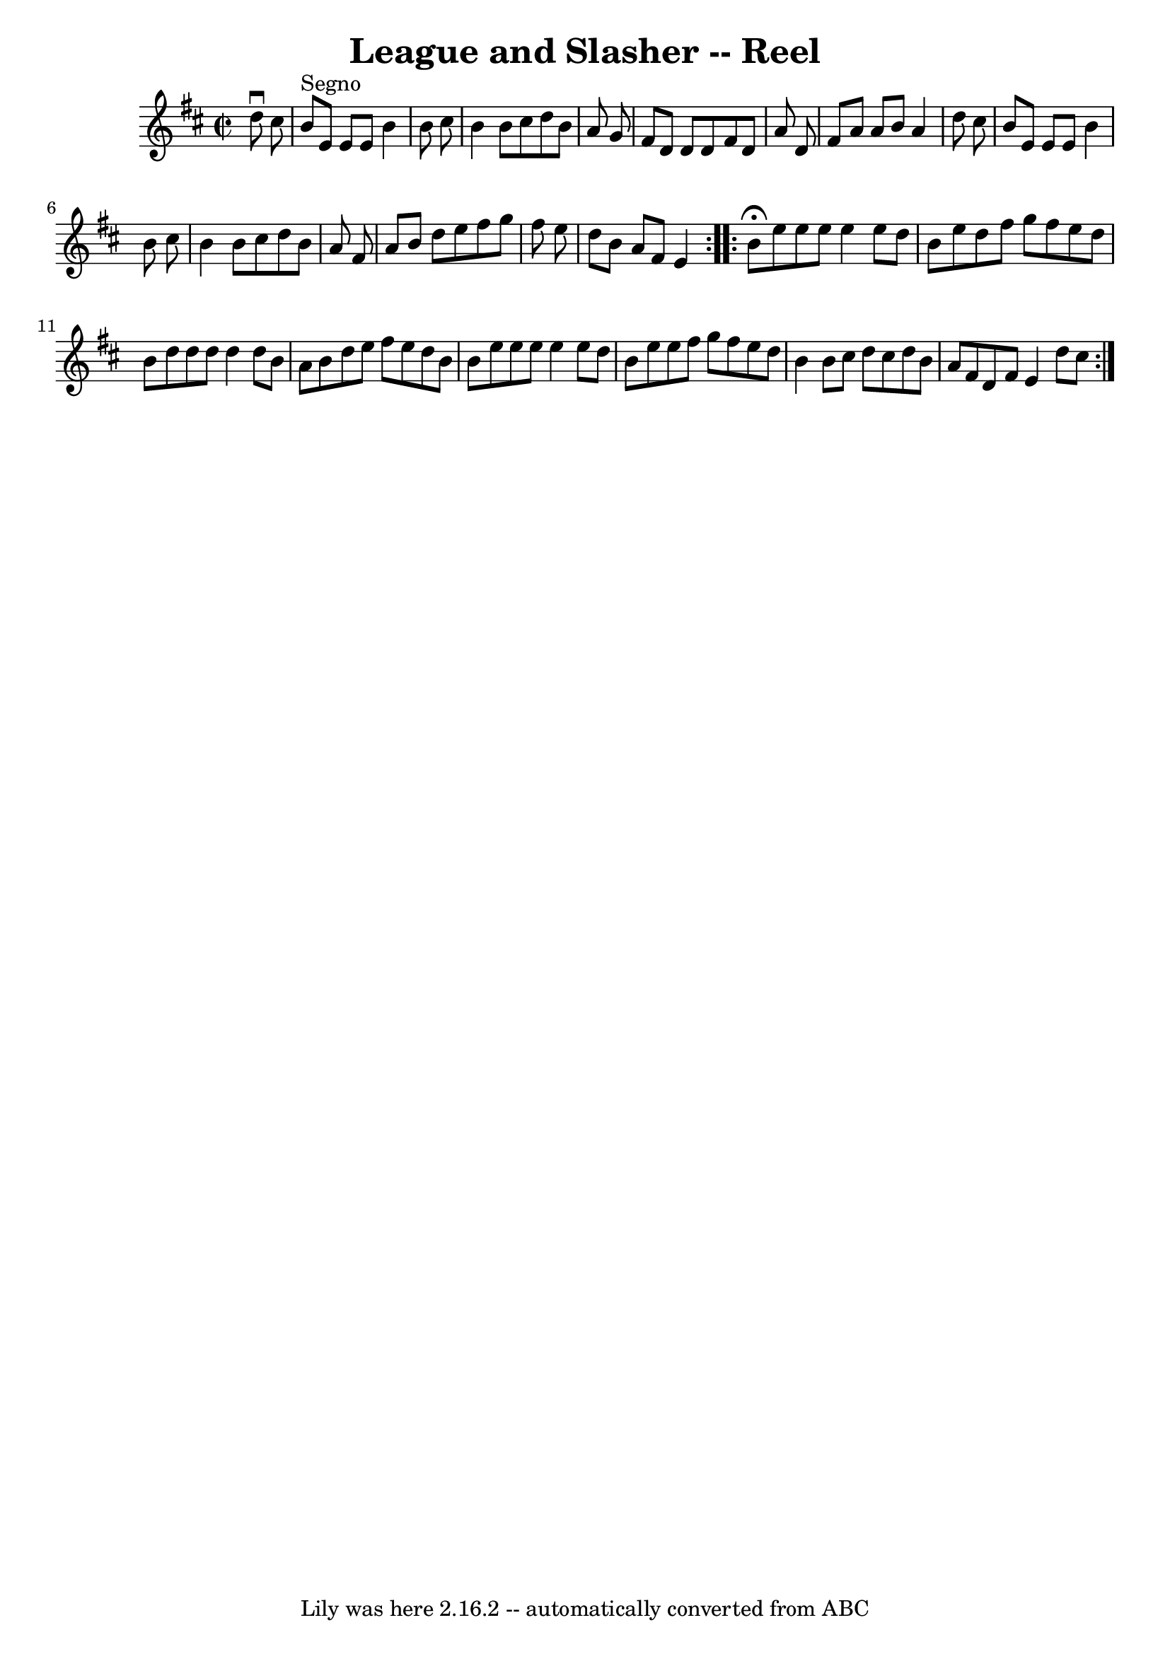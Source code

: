 \version "2.7.40"
\header {
	book = "Ryan's Mammoth Collection"
	crossRefNumber = "1"
	footnotes = ""
	tagline = "Lily was here 2.16.2 -- automatically converted from ABC"
	title = "League and Slasher -- Reel"
}
voicedefault =  {
\set Score.defaultBarType = "empty"

\repeat volta 2 {
\override Staff.TimeSignature #'style = #'C
 \time 2/2 \key e \dorian   d''8 ^\downbow   cis''8    \bar "|"   b'8 ^"Segno"  
 e'8    e'8    e'8    b'4    b'8    cis''8  \bar "|"   b'4    b'8    cis''8    
d''8    b'8    a'8    g'8  \bar "|"   fis'8    d'8    d'8    d'8    fis'8    
d'8    a'8    d'8  \bar "|"   fis'8    a'8    a'8    b'8    a'4    d''8    
cis''8  \bar "|"     b'8    e'8    e'8    e'8    b'4    b'8    cis''8  \bar "|" 
  b'4    b'8    cis''8    d''8    b'8    a'8    fis'8  \bar "|"   a'8    b'8    
d''8    e''8    fis''8    g''8    fis''8    e''8  \bar "|"   d''8    b'8    a'8 
   fis'8    e'4    } \repeat volta 2 {     b'8 ^\fermata   e''8    e''8    e''8 
   e''4    e''8    d''8  \bar "|"   b'8    e''8    d''8    fis''8    g''8    
fis''8    e''8    d''8  \bar "|"   b'8    d''8    d''8    d''8    d''4    d''8  
  b'8  \bar "|"   a'8    b'8    d''8    e''8    fis''8    e''8    d''8    b'8  
\bar "|"     b'8    e''8    e''8    e''8    e''4    e''8    d''8  \bar "|"   
b'8    e''8    e''8    fis''8    g''8    fis''8    e''8    d''8  \bar "|"   b'4 
   b'8    cis''8    d''8    cis''8    d''8    b'8  \bar "|"   a'8    fis'8    
d'8    fis'8    e'4    d''8    cis''8    }   
}

\score{
    <<

	\context Staff="default"
	{
	    \voicedefault 
	}

    >>
	\layout {
	}
	\midi {}
}
